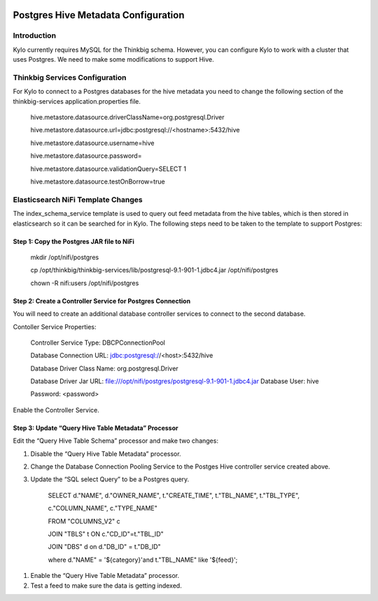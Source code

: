 |image0|

============
Postgres Hive Metadata Configuration
============

Introduction
============

Kylo currently requires MySQL for the Thinkbig schema. However, you can
configure Kylo to work with a cluster that uses Postgres. We need to
make some modifications to support Hive.

Thinkbig Services Configuration
===============================

For Kylo to connect to a Postgres databases for the hive metadata you
need to change the following section of the thinkbig-services
application.properties file.

    hive.metastore.datasource.driverClassName=org.postgresql.Driver

    hive.metastore.datasource.url=jdbc:postgresql://<hostname>:5432/hive

    hive.metastore.datasource.username=hive

    hive.metastore.datasource.password=

    hive.metastore.datasource.validationQuery=SELECT 1

    hive.metastore.datasource.testOnBorrow=true

Elasticsearch NiFi Template Changes
===================================

The index\_schema\_service template is used to query out feed metadata
from the hive tables, which is then stored in elasticsearch so it can be
searched for in Kylo. The following steps need to be taken to the
template to support Postgres:

Step 1: Copy the Postgres JAR file to NiFi
------------------------------------------

    mkdir /opt/nifi/postgres

    cp
    /opt/thinkbig/thinkbig-services/lib/postgresql-9.1-901-1.jdbc4.jar
    /opt/nifi/postgres

    chown -R nifi:users /opt/nifi/postgres

Step 2: Create a Controller Service for Postgres Connection
-----------------------------------------------------------

You will need to create an additional database controller services to
connect to the second database.

Contoller Service Properties:

    Controller Service Type: DBCPConnectionPool

    Database Connection URL: jdbc:postgresql://<host>:5432/hive

    Database Driver Class Name: org.postgresql.Driver

    Database Driver Jar URL:
    file:///opt/nifi/postgres/postgresql-9.1-901-1.jdbc4.jar Database
    User: hive

    Password: <password>

Enable the Controller Service.

Step 3: Update “Query Hive Table Metadata” Processor
----------------------------------------------------

Edit the “Query Hive Table Schema” processor and make two changes:

1. Disable the “Query Hive Table Metadata” processor.

2. Change the Database Connection Pooling Service to the Postges Hive
   controller service created above.

3. Update the “SQL select Query” to be a Postgres query.

    SELECT d."NAME", d."OWNER\_NAME", t."CREATE\_TIME", t."TBL\_NAME",
    t."TBL\_TYPE",

    c."COLUMN\_NAME", c."TYPE\_NAME"

    FROM "COLUMNS\_V2" c

    JOIN "TBLS" t ON c."CD\_ID"=t."TBL\_ID"

    JOIN "DBS" d on d."DB\_ID" = t."DB\_ID"

    where d."NAME" = '${category}'and t."TBL\_NAME" like '${feed}';

1. Enable the “Query Hive Table Metadata” processor.

2. Test a feed to make sure the data is getting indexed.

 

.. |image0| image:: media/common/thinkbig-logo.png
   :width: 3.09375in
   :height: 2.03385in
